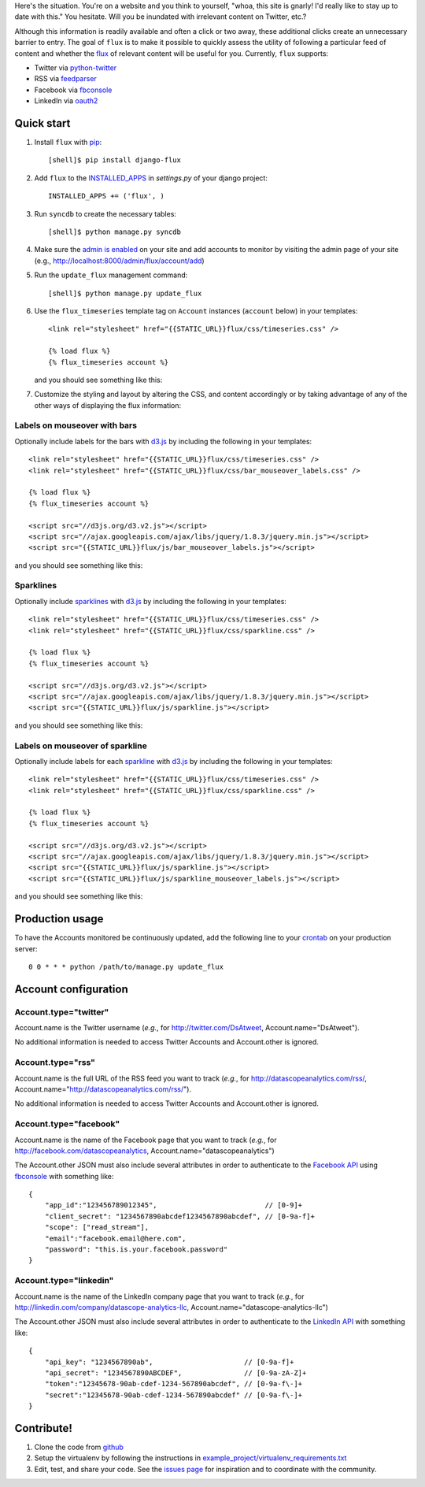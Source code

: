 Here's the situation. You're on a website and you think to yourself,
"whoa, this site is gnarly! I'd really like to stay up to date with
this." You hesitate. Will you be inundated with irrelevant content on
Twitter, etc.?

Although this information is readily available and often a click or
two away, these additional clicks create an unnecessary barrier to
entry. The goal of ``flux`` is to make it possible to quickly
assess the utility of following a particular feed of content and
whether the `flux <http://en.wikipedia.org/wiki/Flux>`_ of relevant
content will be useful for you. Currently, ``flux`` supports:

* Twitter via `python-twitter <https://github.com/bear/python-twitter>`_
* RSS via `feedparser <http://packages.python.org/feedparser/>`_
* Facebook via `fbconsole <https://github.com/facebook/fbconsole>`_
* LinkedIn via `oauth2 <https://github.com/simplegeo/python-oauth2>`_

Quick start
===========

#. Install ``flux`` with `pip <http://www.pip-installer.org/en/latest/>`_::

    [shell]$ pip install django-flux

#. Add ``flux`` to the `INSTALLED_APPS
   <https://docs.djangoproject.com/en/dev/ref/settings/#installed-apps>`_
   in `settings.py` of your django project::

    INSTALLED_APPS += ('flux', )

#. Run ``syncdb`` to create the necessary tables::

    [shell]$ python manage.py syncdb

#. Make sure the `admin is enabled
   <https://docs.djangoproject.com/en/dev/intro/tutorial02/#activate-the-admin-site>`_
   on your site and add accounts to monitor by visiting the admin page
   of your site (e.g., http://localhost:8000/admin/flux/account/add)

#. Run the ``update_flux`` management command::

    [shell]$ python manage.py update_flux

#. Use the ``flux_timeseries`` template tag on ``Account`` instances
   (``account`` below) in your templates::

    <link rel="stylesheet" href="{{STATIC_URL}}flux/css/timeseries.css" />

    {% load flux %}
    {% flux_timeseries account %}

   and you should see something like this:

   .. image:: https://github.com/datascopeanalytics/django-flux/raw/master/docs/basic_view.png
      :alt: default flux timeseries view
      :align: center

#. Customize the styling and layout by altering the CSS, and content
   accordingly or by taking advantage of any of the other ways of
   displaying the flux information:

Labels on mouseover with bars
-----------------------------

Optionally include labels for the bars with `d3.js <http://d3js.org>`_
by including the following in your templates::

    <link rel="stylesheet" href="{{STATIC_URL}}flux/css/timeseries.css" />
    <link rel="stylesheet" href="{{STATIC_URL}}flux/css/bar_mouseover_labels.css" />

    {% load flux %}
    {% flux_timeseries account %}

    <script src="//d3js.org/d3.v2.js"></script>
    <script src="//ajax.googleapis.com/ajax/libs/jquery/1.8.3/jquery.min.js"></script>
    <script src="{{STATIC_URL}}flux/js/bar_mouseover_labels.js"></script>

and you should see something like this:

.. image:: https://github.com/datascopeanalytics/django-flux/raw/master/docs/bar_labelled.png
   :alt: labelled bars in the timeseries view
   :align: center

Sparklines
----------

Optionally include `sparklines
<http://en.wikipedia.org/wiki/Sparkline>`_ with `d3.js
<http://d3js.org>`_ by including the following in your templates::
  
    <link rel="stylesheet" href="{{STATIC_URL}}flux/css/timeseries.css" />
    <link rel="stylesheet" href="{{STATIC_URL}}flux/css/sparkline.css" />

    {% load flux %}
    {% flux_timeseries account %}

    <script src="//d3js.org/d3.v2.js"></script>
    <script src="//ajax.googleapis.com/ajax/libs/jquery/1.8.3/jquery.min.js"></script>
    <script src="{{STATIC_URL}}flux/js/sparkline.js"></script>

and you should see something like this:

.. image:: https://github.com/datascopeanalytics/django-flux/raw/master/docs/sparkline.png
   :alt: sparkline view
   :align: center

Labels on mouseover of sparkline
--------------------------------

Optionally include labels for each `sparkline
<http://en.wikipedia.org/wiki/Sparkline>`_ with `d3.js
<http://d3js.org>`_ by including the following in your templates::
  
    <link rel="stylesheet" href="{{STATIC_URL}}flux/css/timeseries.css" />
    <link rel="stylesheet" href="{{STATIC_URL}}flux/css/sparkline.css" />

    {% load flux %}
    {% flux_timeseries account %}

    <script src="//d3js.org/d3.v2.js"></script>
    <script src="//ajax.googleapis.com/ajax/libs/jquery/1.8.3/jquery.min.js"></script>
    <script src="{{STATIC_URL}}flux/js/sparkline.js"></script>
    <script src="{{STATIC_URL}}flux/js/sparkline_mouseover_labels.js"></script>

and you should see something like this:

.. image:: https://github.com/datascopeanalytics/django-flux/raw/master/docs/sparkline_labelled.png
   :alt: labelled sparkline in the timeseries view
   :align: center


Production usage
================

To have the Accounts monitored be continuously updated, add the
following line to your `crontab <http://en.wikipedia.org/wiki/Cron>`_
on your production server::

    0 0 * * * python /path/to/manage.py update_flux

Account configuration
=====================

Account.type="twitter"
----------------------

Account.name is the Twitter username (*e.g.*, for
http://twitter.com/DsAtweet, Account.name="DsAtweet").

No additional information is needed to access Twitter Accounts and
Account.other is ignored.

Account.type="rss"
------------------

Account.name is the full URL of the RSS feed you want to
track (*e.g.*, for http://datascopeanalytics.com/rss/,
Account.name="http://datascopeanalytics.com/rss/").

No additional information is needed to access Twitter Accounts and
Account.other is ignored.

Account.type="facebook"
-----------------------

Account.name is the name of the Facebook page that you want to track
(*e.g.*, for http://facebook.com/datascopeanalytics,
Account.name="datascopeanalytics")

The Account.other JSON must also include several attributes in order
to authenticate to the `Facebook API
<http://developers.facebook.com/>`_ using `fbconsole
<https://github.com/facebook/fbconsole>`_ with something like::

    {
        "app_id":"123456789012345",                          // [0-9]+
        "client_secret": "1234567890abcdef1234567890abcdef", // [0-9a-f]+
        "scope": ["read_stream"], 
        "email":"facebook.email@here.com", 
        "password": "this.is.your.facebook.password"
    }

Account.type="linkedin"
-----------------------

Account.name is the name of the LinkedIn company page that you want to
track (*e.g.*, for http://linkedin.com/company/datascope-analytics-llc,
Account.name="datascope-analytics-llc")

The Account.other JSON must also include several attributes in order
to authenticate to the `LinkedIn API
<https://developer.linkedin.com/documents/quick-start-guide>`_ with
something like::

    {
        "api_key": "1234567890ab",                      // [0-9a-f]+
        "api_secret": "1234567890ABCDEF",               // [0-9a-zA-Z]+
        "token":"12345678-90ab-cdef-1234-567890abcdef", // [0-9a-f\-]+
        "secret":"12345678-90ab-cdef-1234-567890abcdef" // [0-9a-f\-]+
    }

Contribute!
===========

#. Clone the code from `github
   <https://github.com/datascopeanalytics/django-flux>`_

#. Setup the virtualenv by following the instructions in
   `example_project/virtualenv_requirements.txt <https://raw.github.com/datascopeanalytics/django-flux/master/example_project/virtualenv_requirements.txt>`_

#. Edit, test, and share your code. See the `issues page
   <https://github.com/datascopeanalytics/django-flux/issues>`_ for
   inspiration and to coordinate with the community.

